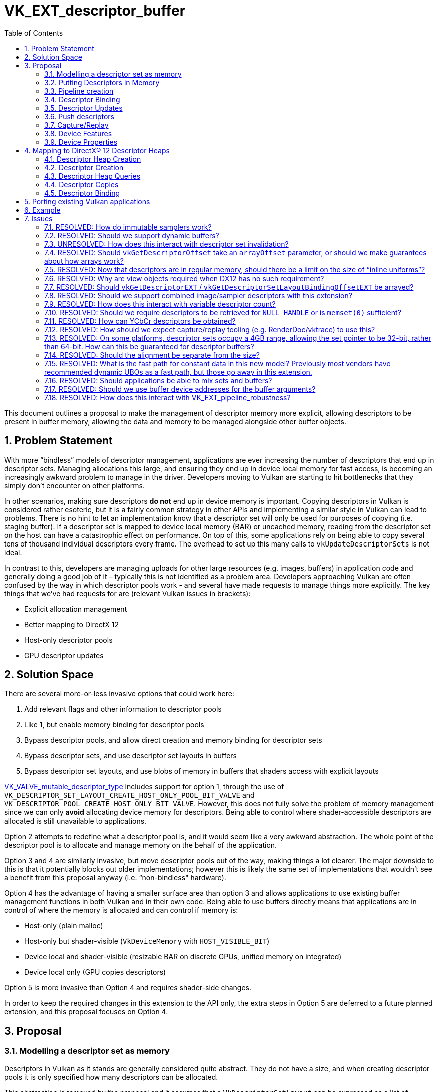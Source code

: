 // Copyright 2021-2023 The Khronos Group Inc.
//
// SPDX-License-Identifier: CC-BY-4.0

= VK_EXT_descriptor_buffer
:toc: left
:refpage: https://registry.khronos.org/vulkan/specs/1.3-extensions/man/html/
:sectnums:

This document outlines a proposal to make the management of descriptor memory more explicit, allowing descriptors to be present in buffer memory, allowing the data and memory to be managed alongside other buffer objects.

== Problem Statement

With more “bindless” models of descriptor management, applications are ever increasing the number of descriptors that end up in descriptor sets.
Managing allocations this large, and ensuring they end up in device local memory for fast access, is becoming an increasingly awkward problem to manage in the driver.
Developers moving to Vulkan are starting to hit bottlenecks that they simply don’t encounter on other platforms.

In other scenarios, making sure descriptors *do not* end up in device memory is important.
Copying descriptors in Vulkan is considered rather esoteric, but it is a fairly common strategy in other APIs and implementing a similar style in Vulkan can lead to problems.
There is no hint to let an implementation know that a descriptor set will only be used for purposes of copying (i.e. staging buffer).
If a descriptor set is mapped to device local memory (BAR) or uncached memory, reading from the descriptor set on the host can have a catastrophic effect on performance.
On top of this, some applications rely on being able to copy several tens of thousand individual descriptors every frame.
The overhead to set up this many calls to `vkUpdateDescriptorSets` is not ideal.

In contrast to this, developers are managing uploads for other large resources (e.g. images, buffers) in application code and generally doing a good job of it – typically this is not identified as a problem area.
Developers approaching Vulkan are often confused by the way in which descriptor pools work - and several have made requests to manage things more explicitly.
The key things that we’ve had requests for are (relevant Vulkan issues in brackets):

  * Explicit allocation management
  * Better mapping to DirectX 12
  * Host-only descriptor pools
  * GPU descriptor updates

== Solution Space

There are several more-or-less invasive options that could work here:

  . Add relevant flags and other information to descriptor pools
  . Like 1, but enable memory binding for descriptor pools
  . Bypass descriptor pools, and allow direct creation and memory binding for descriptor sets
  . Bypass descriptor sets, and use descriptor set layouts in buffers
  . Bypass descriptor set layouts, and use blobs of memory in buffers that shaders access with explicit layouts

link:{refpage}VK_VALVE_mutable_descriptor_type.html[VK_VALVE_mutable_descriptor_type] includes support for option 1,
through the use of `VK_DESCRIPTOR_SET_LAYOUT_CREATE_HOST_ONLY_POOL_BIT_VALVE` and `VK_DESCRIPTOR_POOL_CREATE_HOST_ONLY_BIT_VALVE`.
However, this does not fully solve the problem of memory management since we can only *avoid* allocating device memory for descriptors.
Being able to control where shader-accessible descriptors are allocated is still unavailable to applications.

Option 2 attempts to redefine what a descriptor pool is, and it would seem like a very awkward abstraction.
The whole point of the descriptor pool is to allocate and manage memory on the behalf of the application.

Option 3 and 4 are similarly invasive, but move descriptor pools out of the way, making things a lot clearer.
The major downside to this is that it potentially blocks out older implementations; however this is likely the same set of implementations that wouldn’t see a benefit from this proposal anyway (i.e. “non-bindless" hardware).

Option 4 has the advantage of having a smaller surface area than option 3 and allows applications to use existing buffer management functions in both Vulkan and in their own code.
Being able to use buffers directly means that applications are in control of where the memory is allocated and can control if memory is:

 * Host-only (plain malloc)
 * Host-only but shader-visible (`VkDeviceMemory` with `HOST_VISIBLE_BIT`)
 * Device local and shader-visible (resizable BAR on discrete GPUs, unified memory on integrated)
 * Device local only (GPU copies descriptors)

Option 5 is more invasive than Option 4 and requires shader-side changes.

In order to keep the required changes in this extension to the API only, the extra steps in Option 5 are deferred to a future planned extension, and this proposal focuses on Option 4.


== Proposal

=== Modelling a descriptor set as memory

Descriptors in Vulkan as it stands are generally considered quite abstract.
They do not have a size, and when creating descriptor pools it is only specified how many descriptors can be allocated.

This abstraction is removed by the proposal and it assumes that a `VkDescriptorSetLayout` can be expressed as a list of binding points with a known:

 * Byte offset
 * Element size
 * Number of elements tightly packed

The element size depends on the descriptor type and is a property of the physical device.

Implementations are free to control the byte offset, and so can freely repack descriptors for optimal memory access.
For exact control over byte offsets for different descriptors, descriptor indexing should be used, since arrays have guaranteed packing.

If we think in terms of `VkDescriptorPool` with this model, an implementation of that could be something like an arena allocator where size is derived from the descriptor counts,
and a `VkDescriptorSet` with `VkDescriptorSetLayout` just allocates a certain number of bytes from the pool.
This is essentially the same model as `VkBuffer` and `VkImage` allocation.

When we call `vkCmdBindDescriptorSets`, what we are really doing is binding a buffer of a certain size.
The shader compiler looks at `VkPipelineLayout` and based on the `DescriptorSet` and `Binding` decorations, it can look up that a descriptor can be read from the bound descriptor set at a specific offset.

As link:{refpage}VK_EXT_descriptor_indexing.html[VK_EXT_descriptor_indexing] is required, its descriptor limits apply.

==== Next level update-after-bind

With descriptor being modelled as buffer memory, we remove all pretense of the implementation being able to consume descriptors when recording the command buffer.
In the Vulkan 1.0 descriptor model, descriptors must be valid when descriptor sets are bound and remain valid, which means implementations are free to consume the descriptors, repack them, and so on if they desire.
With descriptor indexing, the `UPDATE_AFTER_BIND_BIT` and `PARTIALLY_BOUND_BIT` flags imply a buffer like model where descriptors must not be consumed unless dynamically used by shaders.
With descriptor buffers, this model is implied and it is not allowed to specify a descriptor set layout being both update-after-bind and descriptor buffer capable.

As descriptors can be updated in the GPU timeline, descriptor buffers go a bit further than update-after-bind.
In the existing update-after-bind model, descriptors can only be consumed correctly if they were written before queue submits.

==== Dropping support for abstract descriptor types

Some descriptor types are a bit more abstract in nature. Dynamic uniform buffers and dynamic storage buffers for example have a component to them that does not consume descriptor memory, but function more like push constants.
Descriptor types which cannot be expressed in terms of descriptors in memory are not supported with descriptor buffers,
but rapidly changing descriptors can be replaced with existing alternatives such as:

 * Push constants
 * Place buffer device address in push constants
 * Push descriptors

Update-after-bind has similar restrictions already.

==== One buffer, many offsets

While binding descriptor sets as memory is possible on a wide range of hardware, descriptors are still considered "special" memory by many implementations, and it may not be possible to bind many different buffers at the same time.
Some possible restrictions can be:

 * Limited address space for descriptors
 * Descriptor sets are accessed with offset from one or more base pointers

In Vulkan, applications are guaranteed at least 4 descriptor sets, but many implementations go beyond this.
At the same time, it might not be possible to bind that many different descriptor buffers.

In D3D12 for example, this problem manifests itself as `ID3D12GraphicsCommandList::SetDescriptorHeaps()`.

Similarly, this extension will work on a model where applications allocate large descriptor buffers, and bind those buffers to the command buffer.
From there, descriptor sets are expressed as offsets into the bound buffers.

It is expected that changing a descriptor buffer binding is a fairly heavy operation on some implementations and should be avoided.
Changing offsets however, is very efficient.

A limited address space can be expressed with special memory types that allocate from a dedicated address space region.

==== No mixing and matching descriptor buffers and older model

The implication of descriptor buffers is that applications will now take more control over which descriptor buffers are bound to a command buffer.
Without descriptor buffers, this is something implementations were able to hide from applications, so it is not possible to mix and match these models in one draw or dispatch.
It is possible to mix and match the two models in different draw or dispatches, but it is equivalent to changing the descriptor buffer bindings and should be avoided if possible.

In terms of state invalidation, whenever a descriptor buffer offset is bound, it invalidates all bindings for descriptor sets and vice versa.

=== Putting Descriptors in Memory

This extension introduces new commands to put shader-accessible descriptors directly in memory.
Properties of descriptor set layouts may vary based on enabled device features, so new device-level functions are added to query the properties of layouts.
These calls are invariant across the lifetime of the device, and between link:{refpage}VkDevice.html[VkDevice] objects created from the same physical device(s), with the same creation parameters.

[source,c]
----
void vkGetDescriptorSetLayoutSizeEXT(
    VkDevice                                    device,
    VkDescriptorSetLayout                       layout,
    VkDeviceSize*                               pLayoutSizeInBytes);

void vkGetDescriptorSetLayoutBindingOffsetEXT(
    VkDevice                                    device,
    VkDescriptorSetLayout                       layout,
    uint32_t                                    binding,
    VkDeviceSize*                               pOffset);
----

Applications are responsible for writing data into memory, but the application does not control the memory location directly – descriptor set layouts dictate where each descriptor lives, so that the shader interface continues to work as-is with set and binding numbers.

The size and offset of descriptors is exposed to applications, so they know how to copy it into memory.
This is important since applications are free to copy descriptors on the device itself.

The sizes for different descriptor types are defined in the properties: `samplerDescriptorSize`, `combinedImageSamplerDescriptorSize`, `sampledImageDescriptorSize`, `storageImageDescriptorSize`, `uniformTexelBufferDescriptorSize`, `robustUniformTexelBufferDescriptorSize`, `storageTexelBufferDescriptorSize`, `robustStorageTexelBufferDescriptorSize`, `uniformBufferDescriptorSize`, `robustUniformBufferDescriptorSize`, `storageBufferDescriptorSize`, `robustStorageBufferDescriptorSize`, `inputAttachmentDescriptorSize`, `accelerationStructureDescriptorSize`, `combinedImageSamplerDensityMapDescriptorSize`.

Descriptor arrays have guaranteed packing, such that each element of an array for a given binding has an offset from that binding’s base offset equal to the size of the descriptor multiplied by the array offset.
Bindings can be moved around as the driver sees fit, but variable-sized descriptor arrays must be packed at the end.

For use cases where layouts contain a variable-sized descriptor count, the size returned reflects the upper bound described in the descriptor set layout.
The size required for a descriptor set layout with a variable size descriptor array can be obtained by adding the product of the number of descriptors that are actually used and the size of the descriptor.

Descriptor set layouts used for this purpose must be created with a new create flag:

[source,c]
----
VK_DESCRIPTOR_SET_LAYOUT_CREATE_DESCRIPTOR_BUFFER_BIT_EXT = 0x00000010
----

Layouts created with this flag must not be used to create a link:{refpage}VkDescriptorSet.html[VkDescriptorSet] and must not include dynamic uniform buffers or dynamic storage buffers.
Applications can achieve the same dynamic offsetting by either updating a descriptor buffer, using push constants, or by using push descriptors.
The blob of memory corresponding to a descriptor is obtained from resource views directly.
How applications get that data into device memory is entirely up to them, but the offset must match that obtained from the layout.

[source,c]
----
typedef struct VkDescriptorAddressInfoEXT {
    VkStructureType                                 sType;
    const void*                                     pNext;
    VkDeviceAddress                                 address;
    VkDeviceSize                                    range;
    VkFormat                                        format;
} VkDescriptorAddressInfoEXT;

typedef union VkDescriptorDataEXT {
    const VkSampler*                                pSampler;
    const VkDescriptorImageInfo*                    pCombinedImageSampler;
    const VkDescriptorImageInfo*                    pInputAttachmentImage;
    const VkDescriptorImageInfo*                    pSampledImage;
    const VkDescriptorImageInfo*                    pStorageImage;
    const VkDescriptorAddressInfoEXT*               pUniformTexelBuffer;
    const VkDescriptorAddressInfoEXT*               pStorageTexelBuffer;
    const VkDescriptorAddressInfoEXT*               pUniformBuffer;
    const VkDescriptorAddressInfoEXT*               pStorageBuffer;
    VkDeviceAddress                                 accelerationStructure;
} VkDescriptorDataEXT;

typedef struct VkDescriptorGetInfoEXT {
    VkStructureType                                 sType;
    const void*                                     pNext;
    VkDescriptorType                                type;
    VkDescriptorDataEXT                             data;
} VkDescriptorGetInfoEXT;

void vkGetDescriptorEXT(
    VkDevice                                        device
    const VkDescriptorGetInfoEXT*                   pCreateInfo,
    size_t                                          dataSize,
    void*                                           pDescriptor);
----

These APIs extract raw descriptor blob data from objects. The data obtained from these calls can be freely copied around.
Note that these calls do not know anything about descriptor set layouts. It is the application's responsibility to write descriptors to a suitable location.

A notable change here is that there is no longer any need for link:{refpage}VkBufferView.html[VkBufferView] objects.
Texel buffers are built from buffer device addresses and format instead.
This improvement is motivated by DX12 portability.
In some use cases, texel buffers are linearly allocated and having to create and manage a large number of unique view objects is problematic.
With descriptor buffers, this style of API is now feasible in Vulkan.

A similar improvement is that uniform buffers and storage buffer also take buffer device addresses.

Acceleration structure descriptors are also built from device addresses, or handles retrieved from `vkGetAccelerationStructureHandleNV` when using `VkAccelerationStructureNV` objects.

Inline uniform buffers do not have a descriptor data getter API associated with them.
Instead, the descriptor data is copied directly into the buffer offset obtained by `vkGetDescriptorSetLayoutBindingOffsetEXT`.
As the name suggests, inline uniform buffers are embedded into the descriptor set itself.

As descriptors are now in regular memory, drivers cannot hide copies of immutable samplers that end up in descriptor sets from the application.
As such, applications are required to provide these samplers as if they were not provided immutably.
These samplers must have identical parameters to the immutable samplers in the descriptor set layout.
Alternatively, applications can use dedicated descriptor sets for immutable samplers that do not require app-managed memory, by <<Embedded Immutable Samplers,embedding them in a special descriptor set>>.

If the `descriptorBufferImageLayoutIgnored` feature is enabled, the `imageLayout` in link:{refpage}VkDescriptorImageInfo.html[VkDescriptorImageInfo] is ignored, otherwise it specifies the layout that the descriptor will be used with.
`type` must not be `VK_DESCRIPTOR_TYPE_UNIFORM_BUFFER_DYNAMIC` or `VK_DESCRIPTOR_TYPE_STORAGE_BUFFER_DYNAMIC`.
'format' in `VkDescriptorAddressInfoEXT` is ignored for non-texel buffers.

The `combinedImageSamplerDescriptorSingleArray` property indicates that the implementation does not require an array of `VK_DESCRIPTOR_TYPE_COMBINED_IMAGE_SAMPLER` descriptors to be written into a descriptor buffer as an array of image descriptors, immediately followed by an array of sampler descriptors. If `VK_FALSE`, applications are expected to write the first `sampledImageDescriptorSize` bytes of the data returned through `pDescriptor` to the first array, and the remaining `samplerDescriptorSize` bytes of the data to the second array.
On these implementations, variable descriptor counts of combined image samplers may be supported, but it is not useful as the descriptor set size must assume the upper bound.


==== Embedded Immutable Samplers

Immutable samplers can be embedded into descriptor layouts, allowing them to be bound without disturbing descriptor buffer bindings or requiring device memory backing.
Descriptor set layouts must be created with a new flag for this purpose: 

[source,c]
----
VK_DESCRIPTOR_SET_LAYOUT_CREATE_EMBEDDED_IMMUTABLE_SAMPLERS_BIT_EXT = 0x00000020
----

When this flag is used, this set layout can only contain descriptor bindings with a `descriptorType` of `VK_DESCRIPTOR_TYPE_SAMPLER`, a `descriptorCount` of `1` (i.e. not arrayed), and a valid `VkSampler used in `pImmutableSamplers`.
Note that arrays of immutable samplers are not supported, as implementations typically need these in memory to allow dynamic indexing - whereas no device memory is directly associated with these sets.


=== Pipeline creation

To use pipelines with descriptor buffers a new `VkPipelineCreateFlag` must be used:

[source,c]
----
VK_PIPELINE_CREATE_DESCRIPTOR_BUFFER_BIT_EXT = 0x20000000
----

=== Descriptor Binding

Descriptor buffers are bound to the command buffer directly (similar to vertex buffers).

[source,c]
----

typedef struct VkDescriptorBufferBindingPushDescriptorBufferHandleEXT {
    VkStructureType                             sType;
    const void*                                 pNext;
    VkBuffer                                    buffer;
} VkDescriptorBufferBindingPushDescriptorBufferHandleEXT;

typedef struct VkDescriptorBufferBindingInfoEXT {
    VkStructureType                             sType;
    const void*                                 pNext;
    VkDeviceAddress                             address;
    VkBufferUsageFlags                          usage;
} VkDescriptorBufferBindingInfoEXT;

vkCmdBindDescriptorBuffersEXT(
    VkCommandBuffer                             commandBuffer,
    uint32_t                                    bufferCount,
    const VkDescriptorBufferBindingInfoEXT*     pBindingInfos);
----

Unlike binding descriptor sets, there’s no invalidating going on with this binding – a buffer remains bound and is interpreted by a pipeline in the manner the pipeline expects, irrespective of what layout was used to construct the buffer for each set.

There must be no more than `maxSamplerDescriptorBufferBindings` descriptor buffers containing sampler descriptor data bound.
Such buffers must be created with `VK_BUFFER_USAGE_SAMPLER_DESCRIPTOR_BUFFER_BIT_EXT`.

There must be no more than `maxResourceDescriptorBufferBindings` descriptor buffers containing resource descriptors bound.
Such buffers must be bound with `VK_BUFFER_USAGE_RESOURCE_DESCRIPTOR_BUFFER_BIT_EXT`.

If a buffer contains both usage flags, it counts once against both limits.

If the `bufferlessPushDescriptors` property is `VK_FALSE` and a buffer contains the `VK_BUFFER_USAGE_PUSH_DESCRIPTORS_DESCRIPTOR_BUFFER_BIT` usage flag, a `VkDescriptorBufferBindingPushDescriptorBufferHandleEXT` structure must be added to the `pNext` chain of `VkDescriptorBufferBindingInfoEXT`.

`bufferCount` must be less than or equal to `maxDescriptorBufferBindings`.

Any previously bound buffers at binding points greater than or equal to `bufferCount` are unbound.

Each entry in `pBindingInfos` contains the device address of a descriptor buffer and the usage flags that the buffer was created with.

Changing buffers may be an expensive operation and should be done infrequently (if ever).

The maximum available range of each binding to a shader is `maxSamplerDescriptorBufferRange` and/or `maxResourceDescriptorBufferRange`.

The `samplerDescriptorBufferAddressSpaceSize`, `resourceDescriptorBufferAddressSpaceSize`, and `descriptorBufferAddressSpaceSize` properties
give the upper bound for the total amount of address space used for descriptor buffers.

Buffers used for this purpose need to be created with a new usage flags:

[source,c]
----
VK_BUFFER_USAGE_SAMPLER_DESCRIPTOR_BUFFER_BIT_EXT  = 0x00200000
VK_BUFFER_USAGE_RESOURCE_DESCRIPTOR_BUFFER_BIT_EXT = 0x00400000
----

`VK_BUFFER_USAGE_SAMPLER_DESCRIPTOR_BUFFER_BIT_EXT` specifies that the buffer will be used to contain sampler descriptors when bound as a descriptor buffer.
`VK_BUFFER_USAGE_RESOURCE_DESCRIPTOR_BUFFER_BIT_EXT` specifies that the buffer will be used to contain resource descriptors, i.e. non-sampler descriptors, when bound as a descriptor buffer.
Buffers containing `VK_DESCRIPTOR_TYPE_COMBINED_IMAGE_SAMPLER` descriptors must have been created with both `VK_BUFFER_USAGE_SAMPLER_DESCRIPTOR_BUFFER_BIT_EXT` and `VK_BUFFER_USAGE_RESOURCE_DESCRIPTOR_BUFFER_BIT_EXT`.

Each descriptor set is associated with a buffer and an offset into that buffer which can be set by:

[source,c]
----
vkCmdSetDescriptorBufferOffsetsEXT(
    VkCommandBuffer                             commandBuffer,
    VkPipelineBindPoint                         pipelineBindPoint,
    VkPipelineLayout                            layout,
    uint32_t                                    firstSet,
    uint32_t                                    setCount,
    const uint32_t*                             pBufferIndices,
    const VkDeviceSize*                         pOffsets);
----

`vkCmdSetDescriptorBufferOffsetsEXT` causes the sets numbered [firstSet.. firstSet+setCount-1] to use the bindings stored in the buffer bound at pBufferIndices[i] at an offset of pOffsets[i] for subsequent bound pipeline commands set by pipelineBindPoint. Any bindings that were previously applied via these sets, or calls to `vkCmdBindDescriptorSets`, are no longer valid. Calling vkCmdBindDescriptorSets invalidates bindings previously applied via `vkCmdSetDescriptorBufferOffsetsEXT`.

Setting offsets should be a cheap operation and can be performed frequently.
The offsets must be aligned to `descriptorBufferOffsetAlignment`.

<<Embedded Immutable Samplers,Embedded immutable samplers>> can be bound using:

[source,c]
-----
vkCmdBindDescriptorBufferEmbeddedSamplersEXT(
    VkCommandBuffer                             commandBuffer,
    VkPipelineBindPoint                         pipelineBindPoint,
    VkPipelineLayout                            layout,
    uint32_t                                    set)
);
-----

`vkCmdBindDescriptorBufferEmbeddedSamplersEXT` binds the embedded immutable samplers in `layout` at set index `set` to the same set in the command buffer.
Set bindings are invalidated in the same manner as they are for `vkCmdSetDescriptorBufferOffsetEXT`.
The `VkDescriptorSetLayout` at index `set` of `layout` must have been created with the `VK_DESCRIPTOR_SET_LAYOUT_CREATE_EMBEDDED_IMMUTABLE_SAMPLERS_BIT_EXT` bit.
There must be no more than `maxEmbeddedImmutableSamplerBindings` embedded immutable sampler sets bound.
Like DX12, there is a limit to how many unique embedded immutable samplers may be alive in a device at any one point. This limit is designed to match DX12.


=== Descriptor Updates

As descriptors are just a blob of memory, descriptor updates can be performed by any operation on either the host or device that can access memory, enabling a form of GPU descriptor update.
Descriptor buffer reads can be synchronized using a new access bit in the relevant shader stage:

[source,c]
----
VK_ACCESS_2_DESCRIPTOR_BUFFER_READ_BIT_EXT = 0x20000000000ULL
----

Note that host writes are implicitly made visible to all stages in `vkQueueSubmit`, so this access flag is only relevant when performing GPU-side updates of descriptors.

If the `allowSamplerImageViewPostSubmitCreation` property is `VK_FALSE` there are special requirements for when descriptor data for `VkSampler` or `VkImageView` objects can be used.
Those objects must have been created before any `vkQueueSubmit` (or `vkQueueSubmit2`) call that executes a command buffer which accesses descriptor data for them.

For example, if `allowSamplerImageViewPostSubmitCreation` is `VK_FALSE`, this is disallowed:

* Call `vkQueueSubmit()` which is waiting for a timeline semaphore
* Create a `VkImageView`
* Update the descriptor buffer used by the previous submission from the host using the descriptor data of the new `VkImageView`
* Signal the semaphore from the host

=== Push descriptors

Support for descriptor buffers combined with push descriptors is supported if the `descriptorBufferPushDescriptors` feature bit is set.

To support push descriptors on certain implementations, additional buffer usage flags are added:

[source,c]
----
VK_BUFFER_USAGE_PUSH_DESCRIPTORS_DESCRIPTOR_BUFFER_BIT_EXT = 0x04000000
----

If the application desires to use push descriptors and descriptor buffers together,
a descriptor set layout must be declared with `VK_DESCRIPTOR_SET_LAYOUT_CREATE_PUSH_DESCRIPTOR_BIT_KHR` and `VK_DESCRIPTOR_SET_LAYOUT_CREATE_DESCRIPTOR_BUFFER_BIT_EXT` bits set.

If the `bufferlessPushDescriptors` property is `VK_FALSE`, there are special requirements for using push descriptors with descriptor buffers.
`VK_BUFFER_USAGE_PUSH_DESCRIPTORS_DESCRIPTOR_BUFFER_BIT_EXT` is a special buffer flag which is required for certain implementations in order for push descriptors to interoperate with descriptor buffers.
When pushing descriptors using this kind of set layout, it is required that a descriptor buffer is bound to the command list with the `VK_BUFFER_USAGE_PUSH_DESCRIPTORS_DESCRIPTOR_BUFFER_BIT_EXT` usage flag.
The intention here is that implementation can reserve scratch space in descriptor buffers for the purposes of dealing with push descriptors.
The mechanics here are highly magical and implementation defined in nature and is considered too burdensome to expect that applications deal with it.

Binding a buffer that was created with `VK_BUFFER_USAGE_PUSH_DESCRIPTORS_DESCRIPTOR_BUFFER_BIT_EXT` requires the application to record any current push descriptors again.

=== Capture/Replay

When creating a resource with the capture/replay feature enabled, an opaque handle can be obtained which can be passed into creation calls in a future replay, causing descriptors to be created with the same data.

New flags to be supplied when creating buffers, images, and samplers to be captured/replayed:

[source,c]
----
VK_BUFFER_CREATE_DESCRIPTOR_BUFFER_CAPTURE_REPLAY_BIT_EXT                 = 0x00000020
VK_IMAGE_CREATE_DESCRIPTOR_BUFFER_CAPTURE_REPLAY_BIT_EXT                  = 0x00010000
VK_IMAGE_VIEW_CREATE_DESCRIPTOR_BUFFER_CAPTURE_REPLAY_BIT_EXT             = 0x00000004
VK_SAMPLER_CREATE_DESCRIPTOR_BUFFER_CAPTURE_REPLAY_BIT_EXT                = 0x00000008
VK_ACCELERATION_STRUCTURE_CREATE_DESCRIPTOR_BUFFER_CAPTURE_REPLAY_BIT_EXT = 0x00000008
----

There are separate commands to get opaque data for buffers, images, and samplers:

[source,c]
----
VkResult vkGetBufferOpaqueCaptureDescriptorDataEXT(
    VkDevice                                    device,
    const VkBufferCaptureDescriptorDataInfoEXT* pInfo,
    void*                                       pData);

typedef struct VkBufferCaptureDescriptorDataInfoEXT {
    VkStructureType    sType;
    const void*        pNext;
    VkBuffer           buffer;
} VkBufferCaptureDescriptorDataInfoEXT;

VkResult vkGetImageOpaqueCaptureDescriptorDataEXT(
    VkDevice                                   device,
    const VkImageCaptureDescriptorDataInfoEXT* pInfo, 
    void*                                      pData);

typedef struct VkImageCaptureDescriptorDataInfoEXT {
    VkStructureType    sType;
    const void*        pNext;
    VkImage            image;
} VkImageCaptureDescriptorDataInfoEXT;

VkResult vkGetImageViewOpaqueCaptureDescriptorDataEXT(
    VkDevice                                       device,
    const VkImageViewCaptureDescriptorDataInfoEXT* pInfo, 
    void*                                          pData);

typedef struct VkImageViewCaptureDescriptorDataInfoEXT {
    VkStructureType    sType;
    const void*        pNext;
    VkImageView        imageView;
} VkImageViewCaptureDescriptorDataInfoEXT;

VkResult vkGetSamplerOpaqueCaptureDescriptorDataEXT(
    VkDevice                                     device,
    const VkSamplerCaptureDescriptorDataInfoEXT* pInfo, 
    void*                                        pData);

typedef struct VkSamplerCaptureDescriptorDataInfoEXT {
    VkStructureType    sType;
    const void*        pNext;
    VkSampler          sampler;
} VkSamplerCaptureDescriptorDataInfoEXT;

VkResult vkGetAccelerationStructureOpaqueCaptureDescriptorDataEXT(
    VkDevice                                                   device,
    const VkAccelerationStructureCaptureDescriptorDataInfoEXT* pInfo, 
    void*                                                      pData);

typedef struct VkAccelerationStructureCaptureDescriptorDataInfoEXT {
    VkStructureType                  sType;
    const void*                      pNext;
    VkAccelerationStructureKHR       accelerationStructure;
    VkAccelerationStructureNV        accelerationStructureNV;
} VkAccelerationStructureCaptureDescriptorDataInfoEXT;
----

Once queried, this must be provided to buffer/image/imageview/sampler/acceleration structure creation in a similar manner to buffer device address creation, by chaining the following structure to buffer, image, imageview, sampler, or acceleration structure creation:

[source,c]
----
typedef struct VkOpaqueCaptureDescriptorDataCreateInfoEXT {
    VkStructureType    sType;
    const void*        pNext;
    const void*        opaqueCaptureDescriptorData;
} VkOpaqueCaptureDescriptorDataCreateInfoEXT;
----

In each case, the size of the capture data is sized to the `bufferCaptureReplayDescriptorDataSize`, `imageCaptureReplayDescriptorDataSize`, `imageViewCaptureReplayDescriptorDataSize`, `samplerCaptureReplayDescriptorDataSize`, or `accelerationStructureCaptureReplayDescriptorDataSize` limits as appropriate.

In addition, link:{refpage}vkGetDeviceMemoryOpaqueCaptureAddress.html[vkGetDeviceMemoryOpaqueCaptureAddress] must be used to capture the opaque address and replay it with link:{refpage}VkMemoryOpaqueCaptureAddressAllocateInfo.html[VkMemoryOpaqueCaptureAddressAllocateInfo], for any memory used by resources with these handles.


=== Device Features

The following features are exposed:

[source,c]
----
typedef struct VkPhysicalDeviceDescriptorBufferFeaturesEXT {
    VkStructureType    sType;
    void*              pNext;
    VkBool32           descriptorBuffer;
    VkBool32           descriptorBufferCaptureReplay; 
    VkBool32           descriptorBufferImageLayoutIgnored;
    VkBool32           descriptorBufferPushDescriptors;
} VkPhysicalDeviceDescriptorBufferFeaturesEXT;
----

If the `descriptorBuffer` feature is enabled, link:{refpage}VK_AMD_shader_fragment_mask.html[VK_AMD_shader_fragment_mask] must not be enabled.
If the `descriptorBufferImageLayoutIgnored` feature is enabled, the image layout provided when getting a descriptor is ignored.
The `descriptorBufferCaptureReplay` feature is primarily for capture replay tools, and allows opaque data to be captured and replayed, allowing the same descriptor handles to be used on replay. 
If the `descriptorBufferPushDescriptors` features is enabled push descriptors can be used with descriptor buffers.


=== Device Properties

The following properties are exposed:

[source,c]
----
typedef struct VkPhysicalDeviceDescriptorBufferPropertiesEXT {
    VkStructureType    sType;
    void*              pNext;
    VkBool32           combinedImageSamplerDescriptorSingleArray;
    VkBool32           bufferlessPushDescriptors;
    VkBool32           allowSamplerImageViewPostSubmitCreation;
    VkDeviceSize       descriptorBufferOffsetAlignment;
    uint32_t           maxDescriptorBufferBindings;
    uint32_t           maxResourceDescriptorBufferBindings;
    uint32_t           maxSamplerDescriptorBufferBindings;
    uint32_t           maxEmbeddedImmutableSamplerBindings;
    uint32_t           maxEmbeddedImmutableSamplers;
    size_t             bufferCaptureReplayDescriptorDataSize;
    size_t             imageCaptureReplayDescriptorDataSize;
    size_t             imageViewCaptureReplayDescriptorDataSize;
    size_t             samplerCaptureReplayDescriptorDataSize;
    size_t             accelerationStructureCaptureReplayDescriptorDataSize;
    size_t             samplerDescriptorSize;
    size_t             combinedImageSamplerDescriptorSize;
    size_t             sampledImageDescriptorSize;
    size_t             storageImageDescriptorSize;
    size_t             uniformTexelBufferDescriptorSize;
    size_t             robustUniformTexelBufferDescriptorSize;
    size_t             storageTexelBufferDescriptorSize;
    size_t             robustStorageTexelBufferDescriptorSize;
    size_t             uniformBufferDescriptorSize;
    size_t             robustUniformBufferDescriptorSize;
    size_t             storageBufferDescriptorSize;
    size_t             robustStorageBufferDescriptorSize;
    size_t             inputAttachmentDescriptorSize;
    size_t             accelerationStructureDescriptorSize;
    VkDeviceSize       maxSamplerDescriptorBufferRange;
    VkDeviceSize       maxResourceDescriptorBufferRange;
    VkDeviceSize       samplerDescriptorBufferAddressSpaceSize;
    VkDeviceSize       resourceDescriptorBufferAddressSpaceSize;
    VkDeviceSize       descriptorBufferAddressSpaceSize;
} VkPhysicalDeviceDescriptorBufferPropertiesEXT;
----

* `descriptorBufferOffsetAlignment` describes the alignment required, in bytes, when setting offsets into the descriptor buffer.
* `combinedImageSamplerDescriptorSingleArray` indicates that the implementation does not require an array of `VK_DESCRIPTOR_TYPE_COMBINED_IMAGE_SAMPLER` descriptors to be written into a descriptor buffer as an array of image descriptors, immediately followed by an array of sampler descriptors.
* `bufferlessPushDescriptors` indicates that the implementation does not require a buffer created with `VK_BUFFER_USAGE_PUSH_DESCRIPTORS_DESCRIPTOR_BUFFER_BIT_EXT` to be bound when using push descriptors.
* `allowSamplerImageViewPostSubmitCreation` indicates that the implementation does not restrict when the `VkSampler` or `VkImageView` objects used to retrieve descriptor data can be created in relation to command buffer submission. If this value is `VK_FALSE`, then the application must create any `VkSampler` or `VkImageView` objects whose descriptor data is accessed during the execution of a command buffer, before the `vkQueueSubmit` (or `vkQueueSubmit2`) call that submits that command buffer.
* `maxDescriptorBufferBindings` defines the maximum total number of descriptor buffers and embedded immutable sampler sets that can be bound.
* `maxResourceDescriptorBufferBindings` defines the maximum number of resource descriptor buffers that can be bound.
* `maxSamplerDescriptorBufferBindings` defines the maximum number of sampler descriptor buffers that can be bound.
* `maxEmbeddedImmutableSamplerBindings` defines the maximum number of embedded immutable samplers sets that can be bound.
* `maxEmbeddedImmutableSamplers` describes the maximum number of unique immutable samplers in descriptor set layouts created with `VK_DESCRIPTOR_SET_LAYOUT_CREATE_EMBEDDED_IMMUTABLE_SAMPLERS_BIT_EXT`, and pipeline layouts created from them, which can simultaneously exist on a device.
* `bufferCaptureReplayDescriptorDataSize`, `imageCaptureReplayDescriptorDataSize`, `imageViewCaptureReplayDescriptorDataSize`, `samplerCaptureReplayDescriptorDataSize`, and `accelerationStructureCaptureReplayDescriptorDataSize` define the maximum size, in bytes, of the opaque data used for capture replay with each respective object type.
* `samplerDescriptorSize` describes the size, in bytes, of a VK_DESCRIPTOR_TYPE_SAMPLER descriptor.
* `combinedImageSamplerDescriptorSize` describes the size, in bytes, of a VK_DESCRIPTOR_TYPE_COMBINED_IMAGE_SAMPLER descriptor.
* `sampledImageDescriptorSize` describes the size, in bytes, of a VK_DESCRIPTOR_TYPE_SAMPLED_IMAGE descriptor.
* `storageImageDescriptorSize` describes the size, in bytes, of a VK_DESCRIPTOR_TYPE_STORAGE_IMAGE descriptor.
* `uniformTexelBufferDescriptorSize` describes the size, in bytes, of a VK_DESCRIPTOR_TYPE_UNIFORM_TEXEL_BUFFER descriptor.
* `robustUniformTexelBufferDescriptorSize` describes the size, in bytes, of a VK_DESCRIPTOR_TYPE_UNIFORM_TEXEL_BUFFER descriptor when robust buffer access is enabled.
* `storageTexelBufferDescriptorSize` describes the size, in bytes, of a VK_DESCRIPTOR_TYPE_STORAGE_TEXEL_BUFFER descriptor.
* `robustStorageTexelBufferDescriptorSize` describes the size, in bytes, of a VK_DESCRIPTOR_TYPE_STORAGE_TEXEL_BUFFER descriptor when robust buffer access is enabled.
* `uniformBufferDescriptorSize` describes the size, in bytes, of a VK_DESCRIPTOR_TYPE_UNIFORM_BUFFER descriptor.
* `robustUniformBufferDescriptorSize` describes the size, in bytes, of a VK_DESCRIPTOR_TYPE_UNIFORM_BUFFER descriptor when robust buffer access is enabled.
* `storageBufferDescriptorSize` describes the size, in bytes, of a VK_DESCRIPTOR_TYPE_STORAGE_BUFFER descriptor.
* `robustStorageBufferDescriptorSize` describes the size, in bytes, of a VK_DESCRIPTOR_TYPE_STORAGE_BUFFER descriptor when robust buffer access is enabled.
* `inputAttachmentDescriptorSize` describes the size, in bytes, of a VK_DESCRIPTOR_TYPE_INPUT_ATTACHMENT descriptor.
* `accelerationStructureDescriptorSize` describes the size, in bytes, of a VK_DESCRIPTOR_TYPE_ACCELERATION_STRUCTURE_KHR/VK_DESCRIPTOR_TYPE_ACCELERATION_STRUCTURE_NV descriptor.
* `maxSamplerDescriptorBufferRange` describes the accessible range, in bytes, of a sampler buffer when bound.
* `maxResourceDescriptorBufferRange` describes the accessible range, in bytes, of a resource buffer when bound.
* `samplerDescriptorBufferAddressSpaceSize` describes the total amount of address space available, in bytes, for descriptor buffers containing samplers.
* `resourceDescriptorBufferAddressSpaceSize` describes the total amount of address space available, in bytes, for descriptor buffers containing resources.
* `descriptorBufferAddressSpaceSize` describes the total amount of address space available, in bytes, for all descriptor buffers.

If link:{refpage}VK_VALVE_mutable_descriptor_type.html[VK_VALVE_mutable_descriptor_type] is used,
a descriptor is considered to be a union of all the enabled types, so the size of a descriptor is the maximum of all enabled types.

[source,c]
----
typedef struct VkPhysicalDeviceDescriptorBufferDensityMapPropertiesEXT {
    VkStructureType    sType;
    void*              pNext;
    size_t             combinedImageSamplerDensityMapDescriptorSize;
} VkPhysicalDeviceDescriptorBufferDensityMapPropertiesEXT;
----

* `combinedImageSamplerDensityMapDescriptorSize` describes the size, in bytes, of a VK_DESCRIPTOR_TYPE_COMBINED_IMAGE_SAMPLER descriptor when using the VK_SAMPLER_CREATE_SUBSAMPLED_BIT_EXT flag of the link:{refpage}VK_EXT_fragment_density_map.html[VK_EXT_fragment_density_map] extension.

== Mapping to DirectX® 12 Descriptor Heaps

In DirectX 12 (DX12), descriptors are allocated into descriptor heaps, which work almost completely differently to anything currently in Vulkan.
This extension aims to reduce one aspect of the divergence between the two.
Below is a rough description of the mapping from DX12 to this extension.
Applications looking to port between the two APIs will likely have more information available than the DX12 API provides, and can likely take shortcuts (highlighted where possible).
This doesn’t solve the overall limits for object counts, and so it’s not possible to trivially emulate every corner of the DX12 API.


=== Descriptor Heap Creation

DX12 has the following command to create a heap:

[source,c]
----
typedef struct D3D12_DESCRIPTOR_HEAP_DESC {
  D3D12_DESCRIPTOR_HEAP_TYPE  Type;
  UINT                        NumDescriptors;
  D3D12_DESCRIPTOR_HEAP_FLAGS Flags;
  UINT                        NodeMask;
} D3D12_DESCRIPTOR_HEAP_DESC;

HRESULT CreateDescriptorHeap(
  const D3D12_DESCRIPTOR_HEAP_DESC *pDescriptorHeapDesc,
  REFIID                           riid,
  void                             **ppvHeap
);
----

Implementing the equivalent functionality in Vulkan would mean the following operations:

  * Create a `VkDescriptorSetLayout` with `VK_DESCRIPTOR_BINDING_VARIABLE_DESCRIPTOR_COUNT_BIT`. The count would be up to 1000000 for resources, and 2048 for samplers.
  ** If link:{refpage}VK_VALVE_mutable_descriptor_type.html[VK_VALVE_mutable_descriptor_type] is supported, we only need one descriptor set layout which supports all descriptor types for the heap type.
  ** Otherwise, there are two alternatives:
  *** Create up to 6 descriptor set layouts of the relevant descriptor types the application cares about (`STORAGE_BUFFER`, `UNIFORM_BUFFER`, `SAMPLED_IMAGE`, `STORAGE_IMAGE`, `UNIFORM_TEXEL_BUFFER`, `STORAGE_TEXEL_BUFFER`).
  *** Create one descriptor set layout with 6 fixed-size arrays instead of using variable descriptor counts. This means `NumDescriptors` is effectively ignored.
  * Create a `VkBuffer`, size equal to `NumDescriptors` multiplied by the descriptor size within it, and its device mask set per `NodeMask`.
  * If `Flags` includes `D3D12_DESCRIPTOR_HEAP_FLAG_SHADER_VISIBLE`, allocate `DEVICE_LOCAL` memory.
  ** If this memory can be `DEVICE_LOCAL` and `HOST_VISIBLE`, then that can be mapped directly for the CPU pointer and used as the heap CPU pointer.
  ** Otherwise, `HOST_VISIBLE` staging memory should be allocated for a parallel buffer.
     Copying from this staging buffer to the main descriptor buffer should be done at each submit where the staging buffer has been modified.
  * If Flags does not include `D3D12_DESCRIPTOR_HEAP_FLAG_SHADER_VISIBLE`, allocate `HOST_VISIBLE` memory that can be used for staging copies to `DEVICE_LOCAL` memory.
  ** Alternatively, plain `malloc` can be used if descriptor copies are implemented as `memcpy`.
  * Copying descriptors ala `CopyDescriptorsSimple()` is implemented with either memcpy or staging copies.

This model would support the full TIER_3 resource binding feature in DX12 and shader model 6.6 direct heap access, but can be simplified a lot for applications with DX11-style binding models.

=== Descriptor Creation

Unlike DX12, Vulkan (and this extension) requires view objects and sampler objects to exist and have their lifetimes managed by the application.
These objects need to be kept alive for the descriptor itself to be valid.
How this is managed precisely is going to depend on the application’s usage patterns, though link:https://github.com/HansKristian-Work/vkd3d-proton[vkd3d-proton] suggests one viable option.
The scheme used by vkd3d-proton involves keeping a hash map of the views associated with each resource object (or the device for samplers), using creation parameters as a key, so that their lifetime is tied to the underlying resource and can be reused.
When actually creating the UAV/SRV/Sampler, the object should be looked up in the relevant hash map, and created there if necessary.
The descriptor itself is then written directly to the provided CPU pointer.
Note that 'VkBufferView' objects are not used and have been replaced by an explicit address, range, and format.
This is very important since applications have a tendency to linearly allocate texel buffers and might end up rapidly create these views at different offsets.
If applications were forced to hold on to all unique 'VkBufferView' objects, things get out of hand quickly.
vkd3d-proton currently works around this problem by quantizing the texel buffer offset and range, and instead performs offset/range checks per access in shaders to keep the number of objects low, which is obviously not desirable.

For image views on the other hand, the number of unique views in flight per resource tends to be constrained and manageable.
In terms of performance characteristics, creating SRVs and UAVs is already far more expensive in DX12 than copying descriptors.
The style observed in most DX12 applications is that view objects are created in non-shader visible heaps, which are then streamed into shader visible heaps.

=== Descriptor Heap Queries

Descriptor heaps provide methods to query the “start” pointer for the descriptor heap on both the CPU and GPU.

[source,c]
----
D3D12_CPU_DESCRIPTOR_HANDLE GetCPUDescriptorHandleForHeapStart();
D3D12_GPU_DESCRIPTOR_HANDLE GetGPUDescriptorHandleForHeapStart();
UINT GetDescriptorHandleIncrementSize(
  D3D12_DESCRIPTOR_HEAP_TYPE DescriptorHeapType
);
----

`GetGPUDescriptorHandleForHeapStart` should be the `VkDeviceAddress` for the device-local buffer.
`GetCPUDescriptorHandleForHeapStart` should be the mapped host address for the host-visible buffer.
`GetDescriptorHandleIncrementSize` should be the size of the largest descriptor possible in the buffer.

However, this model can fall through fairly quickly if the descriptor set layout is more complicated.
When more than one descriptor array is used to emulate the union-style descriptor heap of DX12,
it is not possible to provide a unique pointer to host memory that is suitable for copying.

An engine abstraction that takes descriptor heap and offset separately is much easier to implement overall and avoids all these pitfalls.

=== Descriptor Copies

D3D12-style descriptor copies can be performed using `memcpy` on the host-visible descriptor buffer memory,
but applications need to make sure the memory that is being read from is cached on the host.
Alternatively, it is possible to use staging buffer copies.

=== Descriptor Binding

Binding descriptors to shaders in DX12 consists of two operations: setting the descriptor heaps, and setting tables as offsets into those heaps.

`SetDescriptorHeaps` allows applications to set one sampler heap, and one CBV/SRV/UAV heap (containing other resources).
This command should straightforwardly map to `vkCmdBindDescriptorBuffersEXT`, with each heap being bound as a separate buffer.

`Set{Graphics|Compute}RootDescriptorTable` allows applications to set various offsets to the descriptor heap, to be more or less used like descriptor sets in Vulkan.
This command will map fairly directly to `vkCmdSetDescriptorBufferOffsetsEXT`, but if implementing DX12 root signatures natively, this approach will not work easily.
The core assumption of DX12 is that the heap is a big array and a table offset should be seen more as an index offset into that big array.
`descriptorBufferOffsetAlignment` might be larger than one descriptor, so binding at the desired offset might not be possible.
Descriptor buffer offsets are better suited for suballocating individual descriptor sets rather than slicing existing descriptor sets.

An engine abstraction can decide to take this into account when allocating descriptor sets:

 * In DX12 path, a root signature has N tables, which needs to allocate M descriptors each.
 * In Vulkan path, a "root signature" translates to a `VkPipelineLayout`, which in turn translates to N `VkDescriptorSetLayout`s which require M bytes in the descriptor buffer each.

If native DX12 root signature compatibility is required however, the suggested implementation is to bind the heap in its entirety with a single `vkCmdSetDescriptorBufferOffsetEXT` of 0.
The shader declares global unsized arrays and from there we can implement shader model 6.6 by just indexing into the descriptor array directly.
For older models, descriptor table offsets can translate to u32 push constants that add an extra offset, meaning that we promote legacy root signatures to shader model 6.6.
This is a fairly invasive process and it is only expected that translation layers would go to this length.

== Porting existing Vulkan applications

Porting an existing Vulkan application to the new API should require minimal additional code, and ideally should allow the removal of older code.

Applications should be uploading descriptors in the exact same manner they upload other resource data (e.g. new textures, constants, etc.).
All advice about how to upload resources (e.g. use staging buffers, use the DMA queue asynchronously, etc.) apply in the exact same manner for descriptors as they do for anything else.

When porting an application then, the aim should not be to create a new separate path for descriptor uploads, but to directly hook into existing resource upload paths.
This amortises the cost of descriptor uploads with other data uploads and reduces the amount of code dedicated to descriptor management.
Any improvements to data uploads then automatically apply to descriptor uploads.
For strategies where resizable BAR or unified memory can be used, none of this is necessary and uploading descriptors becomes `memcpy`.

For descriptor management, pools are removed. Instead of allocating descriptor sets from pools, applications can instead allocate from a custom allocator, which is backed by a big descriptor buffer.
The size to allocate for a set would be obtained from `vkGetDescriptorSetLayoutSizeEXT` and alignment from `descriptorBufferOffsetAlignment`.
A linear or arena allocator would be a good match for this.

Instead of updating descriptor sets with `vkUpdateDescriptorSets`, `vkGetDescriptorEXT` could point directly to the mapped descriptor buffer, or a scratch buffer can be used and copied later.

== Example

This example intends to show:

 * How to create descriptor set layouts
 * How to use immutable samplers with descriptor buffers
 * How to use embedded immutable samplers
 * How to use push descriptors
 * How to allocate enough descriptor buffer memory
 * How to bind ranges of descriptor buffers to descriptor sets

[source,c]
----
VkSampler immutableSamplers[4]; // Create these somehow.

// When using descriptor buffers, it is generally a good idea to separate out samplers and resources into separate sets,
// since descriptor buffers containing samplers might be very limited in size.
const VkDescriptorSetLayoutBinding setLayout0[] =
{
    {
        0,                                      // binding
        VK_DESCRIPTOR_TYPE_SAMPLED_IMAGE,       // descriptorType
        2,                                      // descriptorCount
        VK_SHADER_STAGE_FRAGMENT_BIT,           // stageFlags
        NULL                                    // pImmutableSamplers
    },
    {
        1,                                       // binding
        VK_DESCRIPTOR_TYPE_UNIFORM_TEXEL_BUFFER, // descriptorType
        2,                                       // descriptorCount
        VK_SHADER_STAGE_FRAGMENT_BIT,            // stageFlags
        NULL                                     // pImmutableSamplers
    }
};

const VkDescriptorSetLayoutBinding setLayout1[] =
{
    {
        0,                                      // binding
        VK_DESCRIPTOR_TYPE_SAMPLER,             // descriptorType
        2,                                      // descriptorCount
        VK_SHADER_STAGE_FRAGMENT_BIT,           // stageFlags
        &immutableSamplers[0],                  // pImmutableSamplers
    },
    {
        1,                                       // binding
        VK_DESCRIPTOR_TYPE_SAMPLER,              // descriptorType
        2,                                       // descriptorCount
        VK_SHADER_STAGE_FRAGMENT_BIT,            // stageFlags
        NULL,
    }
};

const VkDescriptorSetLayoutBinding setLayout2[] =
{
    // binding to a single image descriptor
    {
        0,                                      // binding
        VK_DESCRIPTOR_TYPE_STORAGE_BUFFER,      // descriptorType
        1,                                      // descriptorCount
        VK_SHADER_STAGE_FRAGMENT_BIT,           // stageFlags
        NULL                                    // pImmutableSamplers
    }
};

// Embedded immutable samplers are internally allocated and we do not need to allocate anything.
const VkDescriptorSetLayoutBinding setLayout3[] =
{
    {
        0,                                      // binding
        VK_DESCRIPTOR_TYPE_SAMPLER,             // descriptorType
        1,                                      // descriptorCount
        VK_SHADER_STAGE_FRAGMENT_BIT,           // stageFlags
        &immutableSamplers[2],                  // pImmutableSamplers
    },
    {
        1,                                       // binding
        VK_DESCRIPTOR_TYPE_SAMPLER,              // descriptorType
        1,                                       // descriptorCount
        VK_SHADER_STAGE_FRAGMENT_BIT,            // stageFlags
        &immutableSamplers[3],                   // pImmutableSamplers
    }
};

// Descriptor set layouts are created as normal, but we use the descriptor buffer flag on the set layouts.
VkDescriptorSetLayout layout0 =
    create_descriptor_set_layout({ .flags = VK_DESCRIPTOR_SET_LAYOUT_CREATE_DESCRIPTOR_BUFFER_BIT_EXT, .pBindings = setLayout0, .bindingCount = 2 });
VkDescriptorSetLayout layout1 =
    create_descriptor_set_layout({ .flags = VK_DESCRIPTOR_SET_LAYOUT_CREATE_DESCRIPTOR_BUFFER_BIT_EXT, .pBindings = setLayout1, .bindingCount = 2 });
VkDescriptorSetLayout layout2 =
    create_descriptor_set_layout({ .flags =
            VK_DESCRIPTOR_SET_LAYOUT_CREATE_DESCRIPTOR_BUFFER_BIT_EXT |
            VK_DESCRIPTOR_SET_LAYOUT_CREATE_PUSH_DESCRIPTOR_BIT_KHR,
        .pBindings = setLayout2, .bindingCount = 1 });
VkDescriptorSetLayout layout3 =
    create_descriptor_set_layout({ .flags =
            VK_DESCRIPTOR_SET_LAYOUT_CREATE_DESCRIPTOR_BUFFER_BIT_EXT |
            VK_DESCRIPTOR_SET_LAYOUT_CREATE_EMBEDDED_IMMUTABLE_SAMPLERS_BIT_EXT,
        .pBindings = setLayout3, .bindingCount = 2 });

// Use 5 descriptor set layouts, mostly here to demonstrate how multiple sets can refer to one descriptor buffer.
// Also, use embedded sampler sets and push constants for completion.
VkPipelineLayout layout = create_pipeline_layout({ .layouts = { layout0, layout0, layout1, layout2, layout3 }});

// Query how big the descriptor set layout is.
VkDeviceSize layoutSizes[2];
vkGetDescriptorSetLayoutSizeEXT(device, layout0, &layoutSizes[0]);
vkGetDescriptorSetLayoutSizeEXT(device, layout1, &layoutSizes[1]);

// Align the descriptor set size so it is suitable for suballocation within a descriptor buffer.
layoutSizes[0] = align(layoutSizes[0], props.descriptorBufferOffsetAlignment);
layoutSizes[1] = align(layoutSizes[1], props.descriptorBufferOffsetAlignment);

// Query individual offsets into the descriptor set.
VkDeviceSize layoutOffsets[2][2];
vkGetDescriptorSetLayoutBindingOffsetEXT(device, layout0, 0, &layoutOffsets[0][0]);
vkGetDescriptorSetLayoutBindingOffsetEXT(device, layout0, 1, &layoutOffsets[0][1]);
vkGetDescriptorSetLayoutBindingOffsetEXT(device, layout1, 0, &layoutOffsets[1][0]);
vkGetDescriptorSetLayoutBindingOffsetEXT(device, layout1, 1, &layoutOffsets[1][1]);

#define SET_COUNT 64

// Allocate the equivalent of a big descriptor pool.
// The size is arbitrary and should be large and be able to hold all descriptors used by app,
// for this sample, we allocate the smallest possible descriptor buffer for the number of sets we need.
// The most compatible thing to do is 1 resource buffer, 1 sampler buffer.
Buffer resourceBuffer = create_buffer({
    .size = layoutSizes[0] * 2 * SET_COUNT,
    .usage = VK_BUFFER_USAGE_RESOURCE_DESCRIPTOR_BUFFER_BIT_EXT |
        (props.bufferlessPushDescriptors ? 0 : VK_BUFFER_USAGE_PUSH_DESCRIPTORS_DESCRIPTOR_BUFFER_BIT),
    .properties = VK_MEMORY_PROPERTY_HOST_VISIBLE_BIT | VK_MEMORY_PROPERTY_DEVICE_LOCAL_BIT });

Buffer samplerBuffer = create_buffer({
    .size = layoutSizes[1] * SET_COUNT,
    .usage = VK_BUFFER_USAGE_SAMPLER_DESCRIPTOR_BUFFER_BIT_EXT,
    .properties = VK_MEMORY_PROPERTY_HOST_VISIBLE_BIT | VK_MEMORY_PROPERTY_DEVICE_LOCAL_BIT });

const VkDescriptorBufferBindingPushDescriptorBufferHandleEXT push_descriptor_buffer_handle = {
    VK_STRUCTURE_TYPE_DESCRIPTOR_BUFFER_BINDING_PUSH_DESCRIPTOR_BUFFER_HANDLE_EXT, NULL, resourceBuffer.handle};

const VkDescriptorBufferBindingInfoEXT binding_infos[2] = {
    { VK_STRUCTURE_TYPE_DESCRIPTOR_BUFFER_BINDING_INFO_EXT, (props.bufferlessPushDescriptors ? NULL : &push_descriptor_buffer_handle),
        resourceBuffer.deviceAddress,
        VK_BUFFER_USAGE_RESOURCE_DESCRIPTOR_BUFFER_BIT_EXT | (props.bufferlessPushDescriptors ? 0 : VK_BUFFER_USAGE_PUSH_DESCRIPTORS_DESCRIPTOR_BUFFER_BIT) },
    { VK_STRUCTURE_TYPE_DESCRIPTOR_BUFFER_BINDING_INFO_EXT, NULL, samplerBuffer.deviceAddress,
        VK_BUFFER_USAGE_SAMPLER_DESCRIPTOR_BUFFER_BIT_EXT }
};

// Bind the descriptor buffers once, from here, we will offset into the buffer for different descriptor sets.
vkCmdBindDescriptorBuffersEXT(cmd, VK_PIPELINE_BIND_POINT_GRAPHICS, 0, 2, binding_infos);

// Allocate these somehow, not particularly important to this example.
VkImageView views[SET_COUNT][2][2];
VkSampler samplers[SET_COUNT][2];
VkDeviceAddress bufferAddressTexelBuffer;

// No buffers are associated with embedded immutable samplers. This maps to DX12 static samplers.
// There is no vkCmdBindPipelineLayout(), so this is the way to do it in Vulkan.
vkCmdBindDescriptorBufferEmbeddedSamplersEXT(cmd, VK_PIPELINE_BIND_POINT_GRAPHICS, layout, 4);

for (int i = 0; i < SET_COUNT; i++)
{
    // This refers to the buffers we bound in vkCmdBindDescriptorBuffersEXT.
    // Allocate descriptor sets linearly.
    const uint32_t bufferIndices[] = { 0, 0, 1 };
    const VkDeviceSize offsets[] = { 2 * i * layoutSizes[0], (2 * i + 1) * layoutSizes[0], i * layoutSizes[1] };

    // Set 0: Resource set pulled from buffer 0
    // Set 1: Resource set pulled from buffer 0
    // Set 2: Sampler set pulled from buffer 1
    // Set 3: Push descriptors
    // Set 4: Embedded samplers

    vkCmdSetDescriptorBufferOffsetsEXT(cmd, VK_PIPELINE_BIND_POINT_GRAPHICS, layout, 0, 3,
        bufferIndices, offsets);

    VkWriteDescriptorSet ssbo_write = { /* Fill in as desired, details not interesting here. */ };
    vkCmdPushDescriptorSetKHR(cmd, VK_PIPELINE_BIND_POINT_GRAPHICS, layout, 3, 1, &ssbo_write);

    VkDescriptorImageInfo image_info = {};
    VkDescriptorAddressInfoEXT addr_info = { VK_STRUCTURE_TYPE_DESCRIPTOR_ADDRESS_INFO_EXT };
    VkDescriptorGetInfoEXT info = { VK_STRUCTURE_TYPE_DESCRIPTOR_GET_INFO_EXT };

    for (int j = 0; j < 2; j++)
    {
        info.type = VK_DESCRIPTOR_TYPE_SAMPLED_IMAGE;
        info.pSampledImage = &image_info;
        // If descriptorBufferImageLayoutIgnored is enabled, this is ignored, convenient!
        image_info.imageLayout = VK_IMAGE_LAYOUT_SHADER_READ_ONLY_OPTIMAL;

        // Offset is based on the binding offset + the offset within the descriptor set layout we queried earlier.
        // For array indexing, use the descriptor size from physical device property.
        // set j, binding 0, element k
        for (int k = 0; k < 2; k++)
        {
            image_info.imageView = views[i][j][k];
            vkGetDescriptorEXT(device, &info, props.sampledImageDescriptorSize,
            resourceBuffer.hostPointer + offsets[j] + layoutOffsets[0][0] + k * props.sampledImageDescriptorSize);
        }

        // set j, binding 1, element k
        info.type = VK_DESCRIPTOR_TYPE_UNIFORM_TEXEL_BUFFER;
        info.data.pUniformBuffer = &addr_info;
        for (int k = 0; k < 2; k++)
        {
            addr_info.range = 1024;
            addr_info.address = bufferAddressTexelBuffer + (4 * i + 2 * j + k) * addr_info.range;
            // No VkBufferView needed, how convenient!
            addr_info.format = VK_FORMAT_R8G8B8A8_UNORM;
            vkGetDescriptorEXT(device, &info, props.uniformTexelBufferDescriptorSize,
            resourceBuffer.hostPointer + offsets[j] + layoutOffsets[0][1] + k * props.uniformTexelBufferDescriptorSize);
        }
    }

    // For immutable samplers, we have to emit the buffer payload.
    // In practice, the immutable samplers must work even if implementation just ignores pImmutableSamplers.
    info.type = VK_DESCRIPTOR_TYPE_SAMPLER;
    // set 2, binding 0, element k
    for (int k = 0; k < 2; k++)
    {
        info.data.pSampler = &immutableSamplers[k];
        vkGetDescriptorEXT(device, &info, props.samplerDescriptorSize,
        samplerBuffer.hostPointer + offsets[2] + layoutOffsets[1][0] + k * props.samplerDescriptorSize);
    }

    // set 2, binding 1, element k
    for (int k = 0; k < 2; k++)
    {
        info.data.pSampler = &samplers[i][k];
        vkGetDescriptorEXT(device, &info, props.samplerDescriptorSize,
        samplerBuffer.hostPointer + offsets[2] + layoutOffsets[1][1] + k * props.samplerDescriptorSize);
    }

    vkCmdDraw(...);
}
----

== Issues

=== RESOLVED: How do immutable samplers work?

There may be cases where a driver needs immutable samplers stored as part of the descriptor, rather than solely existing as a part of the pipeline.
With descriptor sets, this could be hidden from the application as the driver controlled how writes were performed – not so with this API.
To fix this, samplers must be used to populate these descriptor bindings as if they were not immutable, and they must have been created with identical parameters.

For partity with DX12, a special kind of descriptor set - embedded immutable samplers - are supported as an alternative which follow DX12 restrictions.

=== RESOLVED: Should we support dynamic buffers?

No, these have very specialized support paths in some drivers, and end up being more pain than it’s worth to support.
Applications can achieve the same using device addresses in push constants, or pipelined descriptor buffer updates.


=== UNRESOLVED: How does this interact with descriptor set invalidation?

There’s some extra complication with whether descriptor set layouts work with buffers or sets (`VK_DESCRIPTOR_SET_LAYOUT_CREATE_DESCRIPTOR_BUFFER_BIT_EXT`) that will need sorting.
Shouldn’t be too difficult and will likely just be along the lines of invalidating sets that don’t match in this regard when binding a new pipeline layout, but it’s too much detail for this design document.


=== RESOLVED: Should `vkGetDescriptorOffset` take an `arrayOffset` parameter, or should we make guarantees about how arrays work?

Guarantees about how arrays work makes it much easier to work with GPU-side updates, as it avoids having to either add a “get offset” shader intrinsic, or for apps to keep a mapping when doing GPU copies.


=== RESOLVED: Now that descriptors are in regular memory, should there be a limit on the size of “inline uniforms”?

We should allow developers to put as many constants into descriptor buffers as they want, thus removing the limit, at least when it interacts with this extension.
This is likely to remove an indirection compared to putting these in a uniform buffer.
Potentially we might want to at least have it match the uniform buffer limit rather than being independent.


=== RESOLVED: Why are view objects required when DX12 has no such requirement?

DX12 has dedicated heap objects which allow implementations to hide a lot of implementation detail behind them; without them, some vendors rely on view objects to store metadata.
Introducing heaps to Vulkan as-is was too complex alongside the other changes in this extension, when the primary goal is to enable explicit memory management, rather than precise DX12 compatibility.
If this turns out to be a significant problem, a future extension could be developed to bridge this gap.


=== RESOLVED: Should `vkGetDescriptorEXT` / `vkGetDescriptorSetLayoutBindingOffsetEXT` be arrayed?

No – there is no reason why pulling this loop into the driver should provide any benefit.


=== RESOLVED: Should we support combined image/sampler descriptors with this extension?

While some consider these deprecated, removing them would prevent some applications being able to port to this extension.
Additionally, YCbCr support currently _relies_ on this descriptor type, which is required on some platforms.
It might be possible to remove that requirement in the YCbCr feature, but it is a lot of work for a fairly low payoff.


=== RESOLVED: How does this interact with variable descriptor count?

The variable flag is allowed; `vkGetDescriptorSetLayoutSize` returns a size assuming the maximum size will be used - but developers are free to use the set with a buffer sized for a smaller number of descriptors.  The exception to this is when `combinedImageSamplerDescriptorSingleArray` is `VK_FALSE` and the binding contains `VK_DESCRIPTOR_TYPE_COMBINED_IMAGE_SAMPLER` descriptors; in this case the image and sampler descriptors are still arranged in the descriptor buffer as though the maximum number of descriptors are used, and so the buffer must be sized accordingly.


=== RESOLVED: Should we require descriptors to be retrieved for `NULL_HANDLE` or is `memset(0)` sufficient?

Some vendors use non-zero values for null descriptors, so applications can retrieve these using `VK_NULL_HANDLE` with `vkGetDescriptorEXT`.
For descriptor types which take buffer devices addresses, a `0` address is used instead.

=== RESOLVED: How can YCbCr descriptors be obtained?

YCbCr descriptors can have multiple descriptors associated with them; applications must allow for this space.
`VkSamplerYcbcrConversionImageFormatProperties::combinedImageSamplerDescriptorCount` determines how many descriptors each image format requires.
When calling `vkGetDescriptorEXT` for a YCbCr combined descriptor, applications must provide a pointer to enough memory for this many combined sampled image descriptors, and factor this in when copying descriptors.


=== RESOLVED: How should we expect capture/replay tooling (e.g. RenderDoc/vktrace) to use this?

A capture replay bit on image/buffer creation will be added to enable descriptors to be reused between runs. This allows capture tools to capture the buffer data as bound, and replay with the same descriptors, rather than attempting to do a mapping.
Some sort of GPU feedback is still desirable on capture to determine which handles are accessed, but this will be similar to the situation with descriptor indexing.


=== RESOLVED: On some platforms, descriptor sets occupy a 4GB range, allowing the set pointer to be 32-bit, rather than 64-bit. How can this be guaranteed for descriptor buffers?

This could be done a number of ways – e.g. having unique memory types that guarantee allocation in a 4GB range.


=== RESOLVED: Should the alignment be separate from the size?

No - the alignment of a descriptor is always the size of the descriptor.


=== RESOLVED: What is the fast path for constant data in this new model? Previously most vendors have recommended dynamic UBOs as a fast path, but those go away in this extension.

The crucial part of getting data into a shader quickly is mostly dominated by number of indirections, and cache behavior.
Static accesses with fewer indirections and minimal memory model interactions (e.g. read-only and not `NonPrivate`) will be fastest.
Push constants should be favored for small amounts of data.
For larger amounts of data, applications should favor allocating buffers and putting data into those buffers according with whichever of the below API mechanisms is most straightforward for their use case, with some potential degradation at each step.

  * Push constants
  * Pointer to data in push constants
  * Inline uniform data in descriptor buffers
  * Push descriptors
  * Uniform buffer in descriptor memory
  * Storage buffer in descriptor memory

This order listed above is not necessarily true for all IHVs.


=== RESOLVED: Should applications be able to mix sets and buffers?

Originally the intention was to support this, but at least one vendor cannot support this natively.


=== RESOLVED: Should we use buffer device addresses for the buffer arguments?

Buffer parameters in recent extensions have been using device address arguments, so this extension aims to be consistent. Part of the reason for this though, is so that the base address can be modified with a single pointer argument instead of object + offset.
However, this extension explicitly uses a separate command for setting the offset dynamically compared to the base address, to allow for the application to set the base address statically.
Having the base address specified with a device address is still useful for consistency though.


=== RESOLVED: How does this interact with VK_EXT_pipeline_robustness?

There is no way to request robust and non-robust descriptors separately, or specify robust/non-robust descriptors in the set layout, so if 
the `robustBufferAccess` feature is enabled then robust descriptors are always used.
